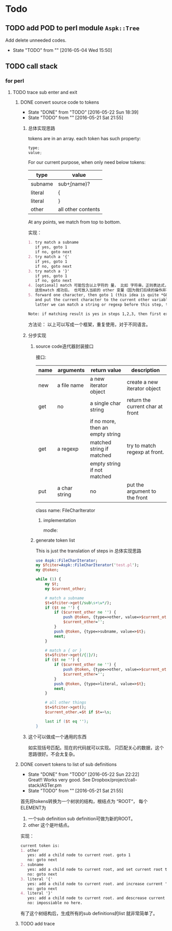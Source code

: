 * Todo
** TODO add POD to perl module ~Aspk::Tree~
   Add delete unneeded codes.
   - State "TODO"       from ""           [2016-05-04 Wed 15:50]
** TODO call stack
*** for perl
**** TODO trace sub enter and exit
***** DONE convert source code to tokens
      CLOSED: [2016-05-22 Sun 18:39]
      - State "DONE"       from "TODO"       [2016-05-22 Sun 18:39]
      - State "TODO"       from ""           [2016-05-21 Sat 21:55]
****** 总体实现思路
       tokens are in an array. each token has such property:
       #+begin_src c
       type;
       value;
       #+end_src
       
       For our current purpose, when only need below tokens:
       | type    | value              |
       |---------+--------------------|
       | subname | sub\b+(name)?      |
       | literal | {                  |
       | literal | }                  |
       | other   | all other contents |
       
       At any points, we match from top to bottom.
       
       实现：
       #+begin_src org
       1. try match a subname
          if yes, goto 1
          if no, goto next
       2. try match a '{'
          if yes, goto 1
          if no, goto next
       3. try match a '}'
          if yes, goto 1
          if no, goto next
       4. [optional] match 可能包含以上字符的 量， 比如 字符串，正则表达式，注释。但这步刚开始时可先不做。
          这些match 成功后， 也可放入当前的 other 变量（因为我们后续的操作并不关心这些类型）。 这也是个好主意。 哈哈。
       5. forward one character, then goto 1 (this idea is quite *GOOD* and *simple*. Great!)
          and put the current character to the current other variable if it is not whitespace(We will discard all white space)
          latter we can match a string or regexp before this step, to avoid a '}' in a string that will cause error.

       Note: if matching result is yes in steps 1,2,3, then first exit and save current other variable and create a new one.
       #+end_src
       
       方法论：
       以上可以写成一个框架，重复使用，对于不同语言。
       
****** 分步实现
******* source code迭代器封装接口
        接口:
        | name | arguments     | return value                     | description                      |
        |------+---------------+----------------------------------+----------------------------------|
        | new  | a file name   | a new iterator object            | create a new iterator object     |
        | get  | no            | a single char string             | return the current char at front |
        |      |               | if no more, then an empty string |                                  |
        | get  | a regexp      | matched string if matched        | try to match regexp at front.    |
        |      |               | empty string if not matched      |                                  |
        | put  | a char string | no                               | put the argument to the front    |

        class name: FileCharIterator
******** implementation
         modle:
         
******* generate token list
        This is just the translation of steps in 总体实现思路

        #+begin_src perl
        use Aspk::FileCharIterator;
        my $fciter=Aspk::FileCharIterator('test.pl');
        my @token;

        while (1) {
            my $t;
            my $current_other;

            # match a subname
            $t=$fciter->get(/sub\s+\w*/);
            if ($t ne '') {
                if ($current_other ne '') {
                    push @token, {type=>other, value=>$current_other};
                    $current_other='';
                }
                push @token, {type=>subname, value=>$t};
                next;
            }

            # match a { or }
            $t=$fciter->get(/{|}/);
            if ($t ne '') {
                if ($current_other ne '') {
                    push @token, {type=>other, value=>$current_other};
                    $current_other='';
                }
                push @token, {type=>literal, value=>$t};
                next;
            }

            # all other things
            $t=$fciter->get();
            $current_other.=$t if $t=~\s;

            last if ($t eq '');
        }
        #+end_src
       
****** 这个可以做成一个通用的东西
       如实现括号匹配。现在的代码就可以实现。
       只匹配关心的数据，这个思路很好。不会太复杂。
       
***** DONE convert tokens to list of sub definitions
      CLOSED: [2016-05-22 Sun 22:22]
      - State "DONE"       from "TODO"       [2016-05-22 Sun 22:22] \\
        Great!! Works very good. See Dropbox/project/call-stack/ASTer.pm
      - State "TODO"       from ""           [2016-05-21 Sat 21:55]
      首先将tokens转换为一个树状的结构，根结点为 “ROOT“， 每个ELEMENT为
      1. 一个sub definition
         sub definition可做为新的ROOT。
      2. other
         这个是叶结点。
         
      实现：
      #+begin_src org
      current token is:
      1. other
         yes: add a child node to current root. goto 1
         no: goto next
      2. subname
         yes: add a child node to current root, and set current root to this child node. goto next
         no: goto next
      3. literal '{'
         yes: add a child node to current root. and increase current 'left brace' by one. goto 1
         no: goto next
      4. literal '}'
         yes: add a child node to current root. and descrease current 'left brace' by one. if then 'left brace' equals to 0, then exit current root, and recover the old current root. if 'left brace' less than 0, then error. goto 1
         no: impossiable no here.
      #+end_src

      有了这个树结构后，生成所有的sub definitions的list 就非常简单了。

      
      
      
***** TODO add trace
